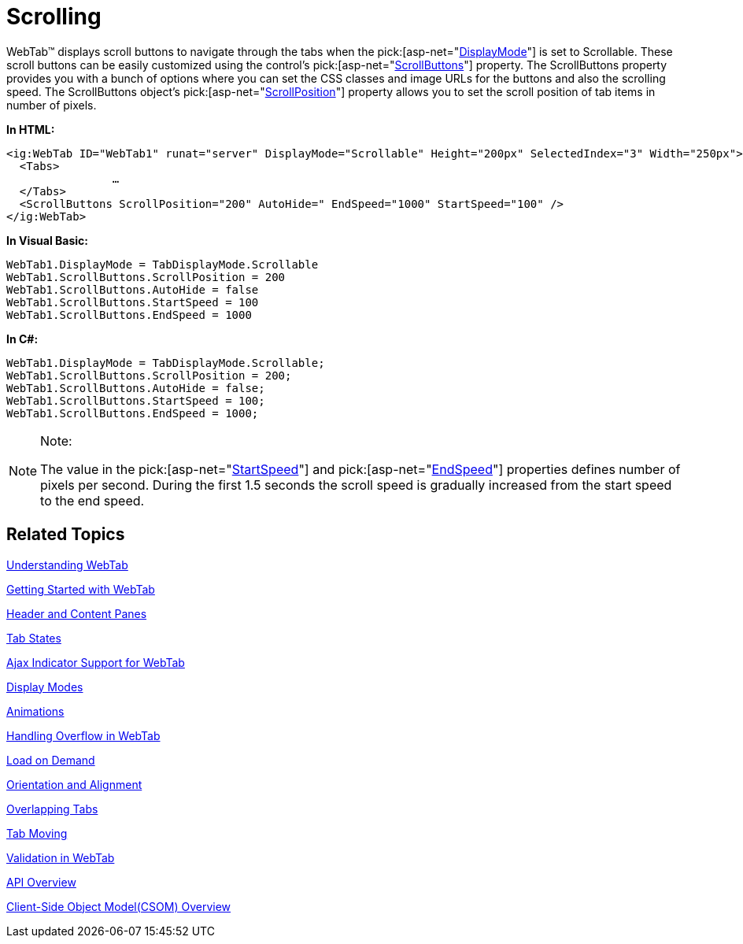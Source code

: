 ﻿////

|metadata|
{
    "name": "webtab-scrolling",
    "controlName": ["WebTab"],
    "tags": ["How Do I"],
    "guid": "{C3232CEE-3B2F-45FB-980B-2FED7B813205}",  
    "buildFlags": [],
    "createdOn": "0001-01-01T00:00:00Z"
}
|metadata|
////

= Scrolling

WebTab™ displays scroll buttons to navigate through the tabs when the  pick:[asp-net="link:infragistics4.web.v{ProductVersion}~infragistics.web.ui.layoutcontrols.webtab~displaymode.html[DisplayMode]"]  is set to Scrollable. These scroll buttons can be easily customized using the control’s  pick:[asp-net="link:infragistics4.web.v{ProductVersion}~infragistics.web.ui.layoutcontrols.webtab~scrollbuttons.html[ScrollButtons]"]  property. The ScrollButtons property provides you with a bunch of options where you can set the CSS classes and image URLs for the buttons and also the scrolling speed. The ScrollButtons object's  pick:[asp-net="link:infragistics4.web.v{ProductVersion}~infragistics.web.ui.layoutcontrols.tabscrollbuttons~scrollposition.html[ScrollPosition]"]  property allows you to set the scroll position of tab items in number of pixels.

*In HTML:*

----
<ig:WebTab ID="WebTab1" runat="server" DisplayMode="Scrollable" Height="200px" SelectedIndex="3" Width="250px">
  <Tabs>
                …
  </Tabs>
  <ScrollButtons ScrollPosition="200" AutoHide=" EndSpeed="1000" StartSpeed="100" />
</ig:WebTab>
----

*In Visual Basic:*

----
WebTab1.DisplayMode = TabDisplayMode.Scrollable 
WebTab1.ScrollButtons.ScrollPosition = 200 
WebTab1.ScrollButtons.AutoHide = false 
WebTab1.ScrollButtons.StartSpeed = 100 
WebTab1.ScrollButtons.EndSpeed = 1000
----

*In C#:*

----
WebTab1.DisplayMode = TabDisplayMode.Scrollable;
WebTab1.ScrollButtons.ScrollPosition = 200;
WebTab1.ScrollButtons.AutoHide = false;
WebTab1.ScrollButtons.StartSpeed = 100;
WebTab1.ScrollButtons.EndSpeed = 1000;
----

.Note:
[NOTE]
====
The value in the  pick:[asp-net="link:infragistics4.web.v{ProductVersion}~infragistics.web.ui.layoutcontrols.tabscrollbuttons~startspeed.html[StartSpeed]"]  and  pick:[asp-net="link:infragistics4.web.v{ProductVersion}~infragistics.web.ui.layoutcontrols.tabscrollbuttons~endspeed.html[EndSpeed]"]  properties defines number of pixels per second. During the first 1.5 seconds the scroll speed is gradually increased from the start speed to the end speed.
====

== Related Topics

link:webtab-about-webtab.html[Understanding WebTab]

link:webtab-getting-started-with-webtab.html[Getting Started with WebTab]

link:webtab-header-and-content-panes.html[Header and Content Panes]

link:webtab-tab-states.html[Tab States]

link:webtab-ajax-indicator-support-for-webtab.html[Ajax Indicator Support for WebTab]

link:webtab-display-modes.html[Display Modes]

link:webtab-animations.html[Animations]

link:webtab-handling-overflow-in-webtab.html[Handling Overflow in WebTab]

link:webtab-load-on-demand.html[Load on Demand]

link:webtab-orientation-and-alignment.html[Orientation and Alignment]

link:webtab-overlapping-tabs.html[Overlapping Tabs]

link:webtab-tab-moving.html[Tab Moving]

link:webtab-validation-in-webtab.html[Validation in WebTab]

link:webtab-api-overview.html[API Overview]

link:webtab-client-side-object-model.html[Client-Side Object Model(CSOM) Overview]